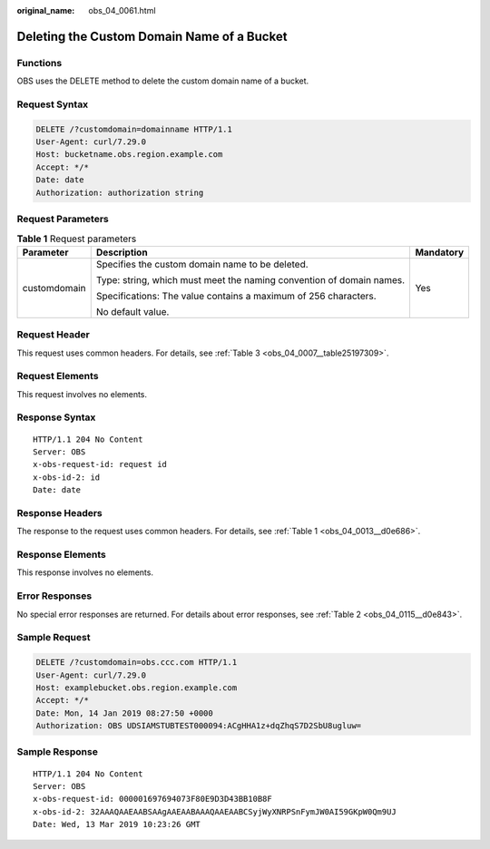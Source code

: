 :original_name: obs_04_0061.html

.. _obs_04_0061:

Deleting the Custom Domain Name of a Bucket
===========================================

Functions
---------

OBS uses the DELETE method to delete the custom domain name of a bucket.

Request Syntax
--------------

.. code-block:: text

   DELETE /?customdomain=domainname HTTP/1.1
   User-Agent: curl/7.29.0
   Host: bucketname.obs.region.example.com
   Accept: */*
   Date: date
   Authorization: authorization string

Request Parameters
------------------

.. table:: **Table 1** Request parameters

   +-----------------------+----------------------------------------------------------------------+-----------------------+
   | Parameter             | Description                                                          | Mandatory             |
   +=======================+======================================================================+=======================+
   | customdomain          | Specifies the custom domain name to be deleted.                      | Yes                   |
   |                       |                                                                      |                       |
   |                       | Type: string, which must meet the naming convention of domain names. |                       |
   |                       |                                                                      |                       |
   |                       | Specifications: The value contains a maximum of 256 characters.      |                       |
   |                       |                                                                      |                       |
   |                       | No default value.                                                    |                       |
   +-----------------------+----------------------------------------------------------------------+-----------------------+

Request Header
--------------

This request uses common headers. For details, see :ref:`Table 3 <obs_04_0007__table25197309>`.

Request Elements
----------------

This request involves no elements.

Response Syntax
---------------

::

   HTTP/1.1 204 No Content
   Server: OBS
   x-obs-request-id: request id
   x-obs-id-2: id
   Date: date

Response Headers
----------------

The response to the request uses common headers. For details, see :ref:`Table 1 <obs_04_0013__d0e686>`.

Response Elements
-----------------

This response involves no elements.

Error Responses
---------------

No special error responses are returned. For details about error responses, see :ref:`Table 2 <obs_04_0115__d0e843>`.

Sample Request
--------------

.. code-block:: text

   DELETE /?customdomain=obs.ccc.com HTTP/1.1
   User-Agent: curl/7.29.0
   Host: examplebucket.obs.region.example.com
   Accept: */*
   Date: Mon, 14 Jan 2019 08:27:50 +0000
   Authorization: OBS UDSIAMSTUBTEST000094:ACgHHA1z+dqZhqS7D2SbU8ugluw=

Sample Response
---------------

::

   HTTP/1.1 204 No Content
   Server: OBS
   x-obs-request-id: 000001697694073F80E9D3D43BB10B8F
   x-obs-id-2: 32AAAQAAEAABSAAgAAEAABAAAQAAEAABCSyjWyXNRPSnFymJW0AI59GKpW0Qm9UJ
   Date: Wed, 13 Mar 2019 10:23:26 GMT

